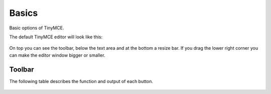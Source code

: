 Basics
===========

Basic options of TinyMCE.

The default TinyMCE editor will look like this:

.. figure:: ../_static/tiny_start.jpg
   :align: center
   :alt: 

On top you can see the toolbar, below the text area and at the bottom a
resize bar. If you drag the lower right corner you can make the editor
window bigger or smaller.

Toolbar
-------

The following table describes the function and output of each button.

.. figure:: ../_static/tiny-mce-toolbar.png
   :align: center
   :alt:
